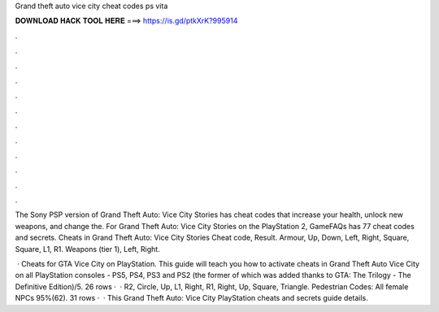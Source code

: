 Grand theft auto vice city cheat codes ps vita



𝐃𝐎𝐖𝐍𝐋𝐎𝐀𝐃 𝐇𝐀𝐂𝐊 𝐓𝐎𝐎𝐋 𝐇𝐄𝐑𝐄 ===> https://is.gd/ptkXrK?995914



.



.



.



.



.



.



.



.



.



.



.



.

The Sony PSP version of Grand Theft Auto: Vice City Stories has cheat codes that increase your health, unlock new weapons, and change the. For Grand Theft Auto: Vice City Stories on the PlayStation 2, GameFAQs has 77 cheat codes and secrets. Cheats in Grand Theft Auto: Vice City Stories Cheat code, Result. Armour, Up, Down, Left, Right, Square, Square, L1, R1. Weapons (tier 1), Left, Right.

 · Cheats for GTA Vice City on PlayStation. This guide will teach you how to activate cheats in Grand Theft Auto Vice City on all PlayStation consoles - PS5, PS4, PS3 and PS2 (the former of which was added thanks to GTA: The Trilogy - The Definitive Edition)/5. 26 rows ·  · R2, Circle, Up, L1, Right, R1, Right, Up, Square, Triangle. Pedestrian Codes: All female NPCs 95%(62). 31 rows ·  · This Grand Theft Auto: Vice City PlayStation cheats and secrets guide details.
